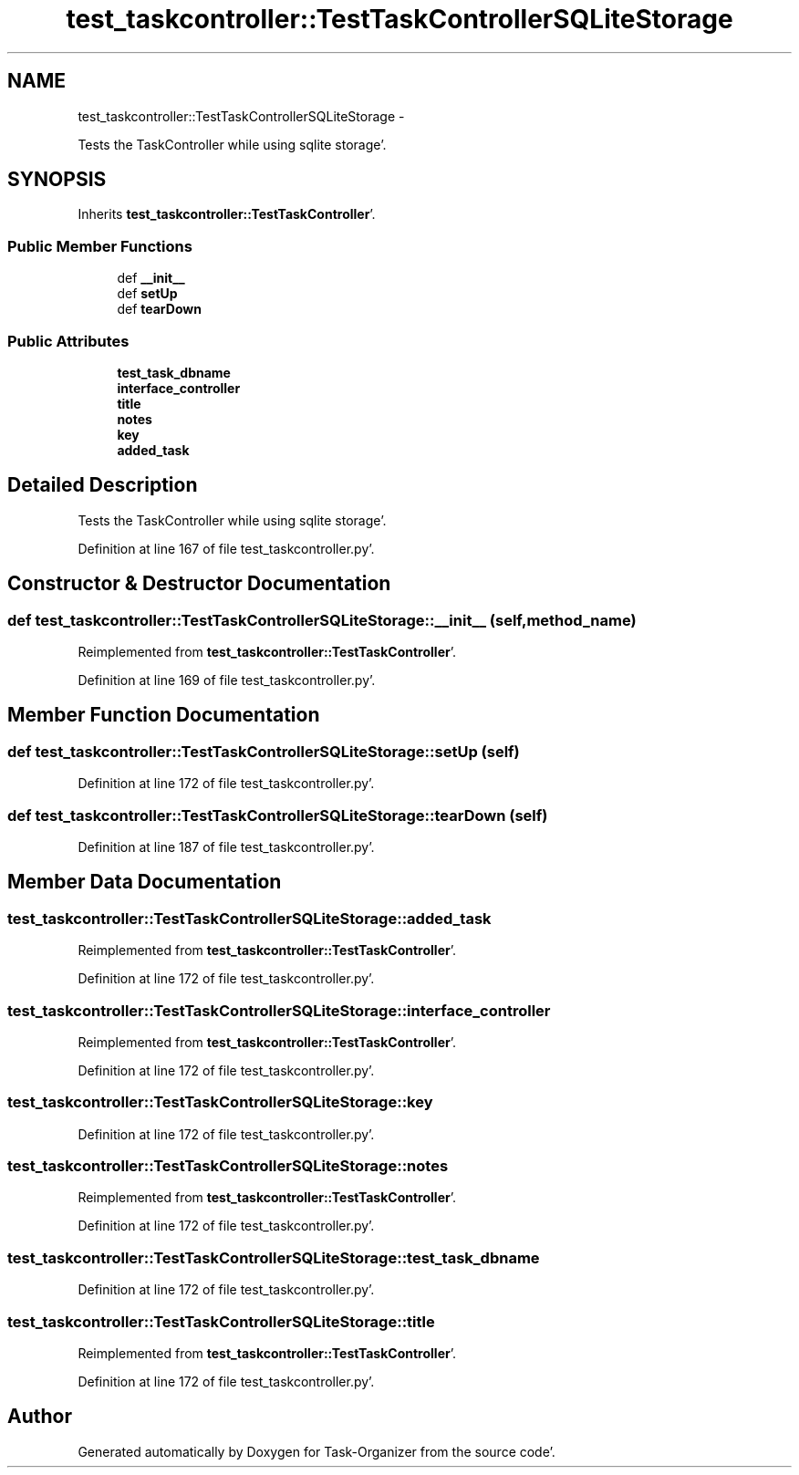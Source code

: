 .TH "test_taskcontroller::TestTaskControllerSQLiteStorage" 3 "Sat Sep 24 2011" "Task-Organizer" \" -*- nroff -*-
.ad l
.nh
.SH NAME
test_taskcontroller::TestTaskControllerSQLiteStorage \- 
.PP
Tests the TaskController while using sqlite storage'\&.  

.SH SYNOPSIS
.br
.PP
.PP
Inherits \fBtest_taskcontroller::TestTaskController\fP'\&.
.SS "Public Member Functions"

.in +1c
.ti -1c
.RI "def \fB__init__\fP"
.br
.ti -1c
.RI "def \fBsetUp\fP"
.br
.ti -1c
.RI "def \fBtearDown\fP"
.br
.in -1c
.SS "Public Attributes"

.in +1c
.ti -1c
.RI "\fBtest_task_dbname\fP"
.br
.ti -1c
.RI "\fBinterface_controller\fP"
.br
.ti -1c
.RI "\fBtitle\fP"
.br
.ti -1c
.RI "\fBnotes\fP"
.br
.ti -1c
.RI "\fBkey\fP"
.br
.ti -1c
.RI "\fBadded_task\fP"
.br
.in -1c
.SH "Detailed Description"
.PP 
Tests the TaskController while using sqlite storage'\&. 
.PP
Definition at line 167 of file test_taskcontroller\&.py'\&.
.SH "Constructor & Destructor Documentation"
.PP 
.SS "def test_taskcontroller::TestTaskControllerSQLiteStorage::__init__ (self, method_name)"
.PP
Reimplemented from \fBtest_taskcontroller::TestTaskController\fP'\&.
.PP
Definition at line 169 of file test_taskcontroller\&.py'\&.
.SH "Member Function Documentation"
.PP 
.SS "def test_taskcontroller::TestTaskControllerSQLiteStorage::setUp (self)"
.PP
Definition at line 172 of file test_taskcontroller\&.py'\&.
.SS "def test_taskcontroller::TestTaskControllerSQLiteStorage::tearDown (self)"
.PP
Definition at line 187 of file test_taskcontroller\&.py'\&.
.SH "Member Data Documentation"
.PP 
.SS "\fBtest_taskcontroller::TestTaskControllerSQLiteStorage::added_task\fP"
.PP
Reimplemented from \fBtest_taskcontroller::TestTaskController\fP'\&.
.PP
Definition at line 172 of file test_taskcontroller\&.py'\&.
.SS "\fBtest_taskcontroller::TestTaskControllerSQLiteStorage::interface_controller\fP"
.PP
Reimplemented from \fBtest_taskcontroller::TestTaskController\fP'\&.
.PP
Definition at line 172 of file test_taskcontroller\&.py'\&.
.SS "\fBtest_taskcontroller::TestTaskControllerSQLiteStorage::key\fP"
.PP
Definition at line 172 of file test_taskcontroller\&.py'\&.
.SS "\fBtest_taskcontroller::TestTaskControllerSQLiteStorage::notes\fP"
.PP
Reimplemented from \fBtest_taskcontroller::TestTaskController\fP'\&.
.PP
Definition at line 172 of file test_taskcontroller\&.py'\&.
.SS "\fBtest_taskcontroller::TestTaskControllerSQLiteStorage::test_task_dbname\fP"
.PP
Definition at line 172 of file test_taskcontroller\&.py'\&.
.SS "\fBtest_taskcontroller::TestTaskControllerSQLiteStorage::title\fP"
.PP
Reimplemented from \fBtest_taskcontroller::TestTaskController\fP'\&.
.PP
Definition at line 172 of file test_taskcontroller\&.py'\&.

.SH "Author"
.PP 
Generated automatically by Doxygen for Task-Organizer from the source code'\&.
